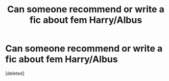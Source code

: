#+TITLE: Can someone recommend or write a fic about fem Harry/Albus

* Can someone recommend or write a fic about fem Harry/Albus
:PROPERTIES:
:Score: 0
:DateUnix: 1593587496.0
:DateShort: 2020-Jul-01
:FlairText: Request
:END:
[deleted]

